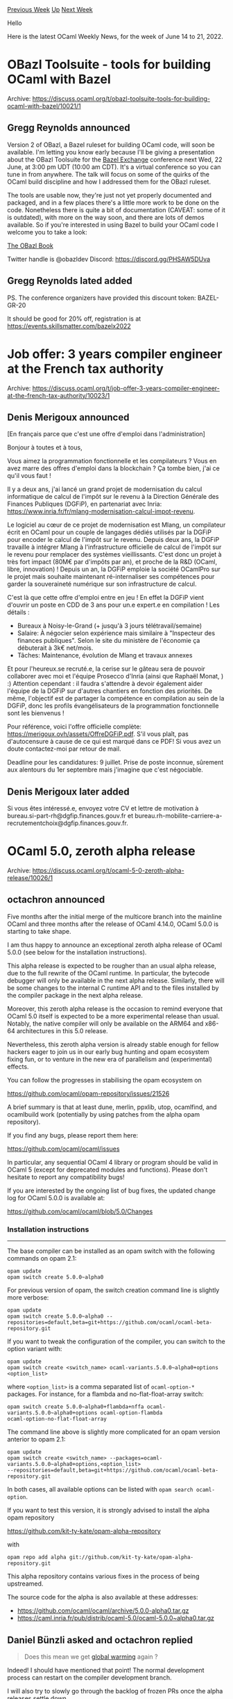 #+OPTIONS: ^:nil
#+OPTIONS: html-postamble:nil
#+OPTIONS: num:nil
#+OPTIONS: toc:nil
#+OPTIONS: author:nil
#+HTML_HEAD: <style type="text/css">#table-of-contents h2 { display: none } .title { display: none } .authorname { text-align: right }</style>
#+HTML_HEAD: <style type="text/css">.outline-2 {border-top: 1px solid black;}</style>
#+TITLE: OCaml Weekly News
[[https://alan.petitepomme.net/cwn/2022.06.14.html][Previous Week]] [[https://alan.petitepomme.net/cwn/index.html][Up]] [[https://alan.petitepomme.net/cwn/2022.06.28.html][Next Week]]

Hello

Here is the latest OCaml Weekly News, for the week of June 14 to 21, 2022.

#+TOC: headlines 1


* OBazl Toolsuite - tools for building OCaml with Bazel
:PROPERTIES:
:CUSTOM_ID: 1
:END:
Archive: https://discuss.ocaml.org/t/obazl-toolsuite-tools-for-building-ocaml-with-bazel/10021/1

** Gregg Reynolds announced


Version 2 of OBazl, a Bazel ruleset for building OCaml code, will soon be available.  I'm letting you know early
because I'll be giving a presentation about the OBazl Toolsuite for the [[https://skillsmatter.com/conferences/13682-bazel-exchange][Bazel
Exchange]] conference next Wed, 22 June, at 3:00 pm UDT
(10:00 am CDT). It's a virtual conference so you can tune in from anywhere.  The talk will focus on some of the
quirks of the OCaml build discipline and how I addressed them for the OBazl ruleset.

The tools are usable now, they're just not yet properly documented and packaged, and in a few places there's a little
more work to be done on the code. Nonetheless there is quite a bit of documentation (CAVEAT: some of it is outdated),
with more on the way soon, and there are lots of demos available.  So if you're interested in using Bazel to build
your OCaml code I welcome you to take a look:

[[https://obazl.github.io/docs_obazl/][The OBazl Book]]

Twitter handle is @obazldev
Discord:  [[https://discord.gg/PHSAW5DUva][https://discord.gg/PHSAW5DUva]]
      

** Gregg Reynolds lated added


PS.  The conference organizers have provided this discount token:  BAZEL-GR-20

It should be good for 20% off, registration is at
[[https://events.skillsmatter.com/bazelx2022][https://events.skillsmatter.com/bazelx2022]]
      



* Job offer: 3 years compiler engineer at the French tax authority
:PROPERTIES:
:CUSTOM_ID: 2
:END:
Archive: https://discuss.ocaml.org/t/job-offer-3-years-compiler-engineer-at-the-french-tax-authority/10023/1

** Denis Merigoux announced


[En français parce que c'est une offre d'emploi dans l'administration]

Bonjour à toutes et à tous,

Vous aimez la programmation fonctionnelle et les compilateurs ? Vous en avez marre des offres d'emploi dans la
blockchain ? Ça tombe bien, j'ai ce qu'il vous faut !

Il y a deux ans, j'ai lancé un grand projet de modernisation du calcul informatique de calcul de l'impôt sur le
revenu à la Direction Générale des Finances Publiques (DGFiP), en partenariat avec Inria:
https://www.inria.fr/fr/mlang-modernisation-calcul-impot-revenu.

Le logiciel au cœur de ce projet de modernisation est Mlang, un compilateur écrit en OCaml pour un couple de langages
dédiés utilisés par la DGFiP pour encoder le calcul de l'impôt sur le revenu. Depuis deux ans, la DGFiP travaille à
intégrer Mlang à l'infrastructure officielle de calcul de l'impôt sur le revenu pour remplacer des systèmes
vieillissants. C'est donc un projet à très fort impact (80M€ par d'impôts par an), et proche de la R&D (OCaml, libre,
innovation) ! Depuis un an, la DGFiP emploie la société OCamlPro sur le projet mais souhaite maintenant
ré-internaliser ses compétences pour garder la souveraineté numérique sur son infrastructure de calcul.

C'est là que cette offre d'emploi entre en jeu ! En effet la DGFiP vient d'ouvrir un poste en CDD de 3 ans pour un.e
expert.e en compilation ! Les détails :

- Bureaux à Noisy-le-Grand (+ jusqu'à 3 jours télétravail/semaine)
- Salaire: À négocier selon expérience mais similaire à "Inspecteur des finances publiques". Selon le site du ministère de l'économie ça débuterait à 3k€ net/mois.
- Tâches: Maintenance, évolution de Mlang et travaux annexes

Et pour l'heureux.se recruté.e, la cerise sur le gâteau sera de pouvoir collaborer avec moi et l'équipe Prosecco
d'Inria (ainsi que Raphaël Monat, ) :) Attention cependant : il faudra s'attendre à devoir également aider l'équipe
de la DGFiP sur d'autres chantiers en fonction des priorités. De même, l'objectif est de partager la compétence en
compilation au sein de la DGFiP, donc les profils évangélisateurs de la programmation fonctionnelle sont les
bienvenus !

Pour référence, voici l'offre officielle complète: https://merigoux.ovh/assets/OffreDGFiP.pdf. S'il vous plaît, pas
d'autocensure à cause de ce qui est marqué dans ce PDF! Si vous avez un doute contactez-moi par retour de mail.

Deadline pour les candidatures: 9 juillet. Prise de poste inconnue, sûrement aux alentours du 1er septembre mais
j'imagine que c'est négociable.
      

** Denis Merigoux later added


Si vous êtes intéressé.e, envoyez votre CV et lettre de motivation à bureau.si-part-rh@dgfip.finances.gouv.fr et
bureau.rh-mobilite-carriere-a-recrutementchoix@dgfip.finances.gouv.fr.
      



* OCaml 5.0, zeroth alpha release
:PROPERTIES:
:CUSTOM_ID: 3
:END:
Archive: https://discuss.ocaml.org/t/ocaml-5-0-zeroth-alpha-release/10026/1

** octachron announced


Five months after the initial merge of the multicore branch into the mainline OCaml and three months after the
release of OCaml 4.14.0, OCaml 5.0.0 is starting to take shape.

I am thus happy to announce an exceptional zeroth alpha release of OCaml 5.0.0 (see below for the installation
instructions).

This alpha release is expected to be rougher than an usual alpha release, due to the full rewrite of the OCaml
runtime. In particular, the bytecode debugger will only be available in the next alpha release. Similarly, there will
be some changes to the internal C runtime API and to the files installed by the compiler package in the next alpha
release.

Moreover, this zeroth alpha release is the occasion to remind everyone that OCaml 5.0 itself is expected to be a more
experimental release than usual. Notably, the native compiler will only be available on the ARM64 and x86-64
architectures in this 5.0 release.

Nevertheless, this zeroth alpha version is already stable enough for fellow hackers eager to join us in our early bug
hunting and opam ecosystem fixing fun, or to venture in the new era of parallelism and (experimental) effects.

You can follow the progresses in stabilising the opam ecosystem on

  https://github.com/ocaml/opam-repository/issues/21526

A brief summary is that at least dune, merlin, ppxlib, utop, ocamlfind, and ocamlbuild work (potentially by using
patches from the alpha opam repository).

If you find any bugs, please report them here:

  https://github.com/ocaml/ocaml/issues

In particular, any sequential OCaml 4 library or program should be valid in OCaml 5 (except for deprecated modules
and functions). Please don't hesitate to report any compatibility bugs!

If you are interested by the ongoing list of bug fixes, the updated change log for OCaml 5.0.0 is available at:

  https://github.com/ocaml/ocaml/blob/5.0/Changes

*** Installation instructions
-------------------------
The base compiler can be installed as an opam switch with the following commands
on opam 2.1:
#+begin_example
opam update
opam switch create 5.0.0~alpha0
#+end_example
For previous version of opam, the switch creation command line is slightly more verbose:
#+begin_example
opam update
opam switch create 5.0.0~alpha0 --repositories=default,beta=git+https://github.com/ocaml/ocaml-beta-repository.git
#+end_example
If you want to tweak the configuration of the compiler, you can switch to the option variant with:
#+begin_example
opam update
opam switch create <switch_name> ocaml-variants.5.0.0~alpha0+options <option_list>
#+end_example
where ~<option_list>~ is a comma separated list of ~ocaml-option-*~ packages. For instance, for a flambda and
no-flat-float-array switch:
#+begin_example
opam switch create 5.0.0~alpha0+flambda+nffa ocaml-variants.5.0.0~alpha0+options ocaml-option-flambda
ocaml-option-no-flat-float-array
#+end_example
The command line above is slightly more complicated for an opam version anterior to opam 2.1:
#+begin_example
opam update
opam switch create <switch_name> --packages=ocaml-variants.5.0.0~alpha0+options,<option_list>
--repositories=default,beta=git+https://github.com/ocaml/ocaml-beta-repository.git
#+end_example
In both cases, all available options can be listed with ~opam search ocaml-option~.

If you want to test this version, it is strongly advised to install the alpha opam repository

https://github.com/kit-ty-kate/opam-alpha-repository

with
#+begin_example
opam repo add alpha git://github.com/kit-ty-kate/opam-alpha-repository.git
#+end_example
This alpha repository contains various fixes in the process of being upstreamed.

The source code for the alpha is also available at these addresses:

- https://github.com/ocaml/ocaml/archive/5.0.0-alpha0.tar.gz
- https://caml.inria.fr/pub/distrib/ocaml-5.0/ocaml-5.0.0~alpha0.tar.gz
      

** Daniel Bünzli asked and octachron replied


#+begin_quote
Does this mean we get [[https://discuss.ocaml.org/t/the-road-to-ocaml-5-0/8584#the-sequential-glaciation-3][global
warming]] again ?
#+end_quote

Indeed! I should have mentioned that point! The normal development process can restart on the compiler development
branch.

I will also try to slowly go through the backlog of frozen PRs once the alpha releases settle down.
      



* Tezt, a framework for all your tests
:PROPERTIES:
:CUSTOM_ID: 4
:END:
Archive: https://discuss.ocaml.org/t/ann-tezt-a-framework-for-all-your-tests/10038/1

** rbardou announced


Tezt (pronounced [[http://ipa-reader.xyz/?text=t%C9%9Bzti][/tɛzti/]]) is a test framework for OCaml that has been
developed and used at Nomadic Labs to test
[[https://research-development.nomadic-labs.com/announcing-octez.html][Octez]], an OCaml implementation of the Tezos
blockchain. It has become quite mature and we feel it would benefit the OCaml community at large, so we are releasing
it publicly as a standalone product.

Tezt is well-suited for unit tests, integration tests, and regression tests in particular. It was designed with a
focus on user experience, with colourful logs, various ways to select the tests to run from the command-line, and
more. It integrates well into CI pipelines. And it cleans up after itself, deleting temporary files and killing
external processes. Unless you tell it not to, of course.

For a more in-depth tour of Tezt, see [[https://research-development.nomadic-labs.com/announcing-tezt.html][our latest blog post
entry]].

Tezt is available on opam:
#+begin_example
opam install tezt
#+end_example
Have a look at the [[https://tezos.gitlab.io/api/odoc/_html/tezt/Tezt/index.html][API documentation]] and the [[https://gitlab.com/tezos/tezos/-/tree/master/tezt/lib][source
code]].
      



* OCaml Stdlib, Containers, Batteries, Base and F# core functions comparisons
:PROPERTIES:
:CUSTOM_ID: 5
:END:
Archive: https://discuss.ocaml.org/t/ocaml-stdlib-containers-batteries-base-and-f-core-functions-comparisons/10041/1

** Jp R announced


https://github.com/Fourchaux/OCaml-Stdlib_Containers_Batteries_Base-and-FSharp--core-functions-comparisons

Comparisons (names/signatures) of the core functions used in:

 - OCaml Stdlib (v4.41.0)
 - Containers (v3.8)
 - Batteries (v3.5.1)
 - Base (v0.15.0)
 - F# (v6.0) as a bonus

Note:
 F# provides an Array.Parallel module with some functions
 (choose, collect, init, iter, iteri, map, mapi, partition)
 which could be good candidates for OCaml 5.0.0...
      



* Dune 3.3.0
:PROPERTIES:
:CUSTOM_ID: 6
:END:
Archive: https://discuss.ocaml.org/t/ann-dune-3-3-0/10048/1

** Etienne Millon announced


On behalf of the dune team, I’m pleased to announce the release of version 3.3.0. This is the first version that
supports the upcoming OCaml 5.0. It also improves safety by sandboxing more rules and enabling more warnings, and
there's a bunch of new features on the coq side too. Full changelog follows.

Note that as usual, dune works hard not to break existing packages. So even if it mentions that rules require precise
dependencies, for example, this new safety net is only enabled for project that use ~(lang dune 3.3)~.

Happy hacking.

*** 3.3.0 (17-06-2022)

- Sandbox preprocessing, lint, and dialect rules by default. All these rules
  now require precise dependency specifications (#5807, @rgrinberg)

- Allow list expansion in the ~pps~ specification for preprocessing (#5820,
  @Firobe)

- Add warnings 67-69 to dune's default set of warnings. These are warnings of
  the form "unused X.." (#5844, @rgrinberg)

- Introduce project "composition" for coq theories. Coq theories in separate
  projects can now refer to each other when in the same workspace (#5784,
  @Alizter, @rgrinberg)

- Fix hint message for ~data_only_dirs~ that wrongly mentions the unknown
  constructor ~data_only~ (#5803, @lambdaxdotx)

- Fix creating sandbox directory trees by getting rid of buggy memoization
  (#5794, @rgrinberg, @snowleopard)

- Handle directory dependencies in sandboxed rules. Previously, the parents of
  these directory dependencies weren't created. (#5754, @rgrinberg)

- Set the exit code to 130 when dune is terminated with a signal (#5769, fixes
  #5757)

- Support new locations of unix, str, dynlink in OCaml >= 5.0 (#5582, @dra27)

- The ~coq.theory~ stanza now produces rules for running ~coqdoc~. Given a
  theory named ~mytheory~, the directory targets ~mytheory.html/~ and
  ~mytheory.tex/~ or additionally the aliases ~@doc~ and ~@doc-latex~ will
  build the HTML and LaTeX documentation repsectively. (#5695, fixes #3760,
  @Alizter)

- Coq theories marked as ~(boot)~ cannot depend on other theories
  (#5867, @ejgallego)

- Ignore ~bigarray~ in ~(libraries)~ with OCaml >= 5.0. (#5526, fixes #5494,
  @moyodiallo)

- Start with :standard when building the ctypes generated foreign stubs so that
  we include important compiler flags, such as -fPIC (#5816, fixes #5809).
      



* Old CWN
:PROPERTIES:
:UNNUMBERED: t
:END:

If you happen to miss a CWN, you can [[mailto:alan.schmitt@polytechnique.org][send me a message]] and I'll mail it to you, or go take a look at [[https://alan.petitepomme.net/cwn/][the archive]] or the [[https://alan.petitepomme.net/cwn/cwn.rss][RSS feed of the archives]].

If you also wish to receive it every week by mail, you may subscribe [[http://lists.idyll.org/listinfo/caml-news-weekly/][online]].

#+BEGIN_authorname
[[https://alan.petitepomme.net/][Alan Schmitt]]
#+END_authorname
